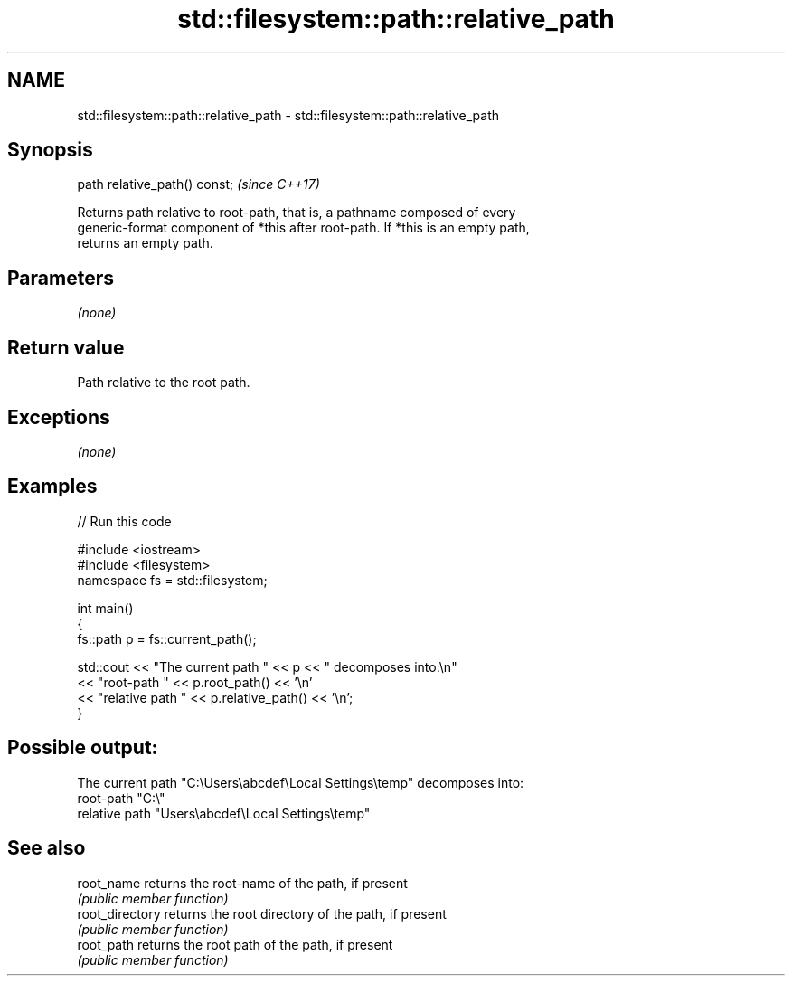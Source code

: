 .TH std::filesystem::path::relative_path 3 "2018.03.28" "http://cppreference.com" "C++ Standard Libary"
.SH NAME
std::filesystem::path::relative_path \- std::filesystem::path::relative_path

.SH Synopsis
   path relative_path() const;  \fI(since C++17)\fP

   Returns path relative to root-path, that is, a pathname composed of every
   generic-format component of *this after root-path. If *this is an empty path,
   returns an empty path.

.SH Parameters

   \fI(none)\fP

.SH Return value

   Path relative to the root path.

.SH Exceptions

   \fI(none)\fP

.SH Examples

   
// Run this code

 #include <iostream>
 #include <filesystem>
 namespace fs = std::filesystem;
  
 int main()
 {
     fs::path p = fs::current_path();
  
     std::cout << "The current path " << p << " decomposes into:\\n"
               << "root-path " << p.root_path() << '\\n'
               << "relative path " << p.relative_path() << '\\n';
 }

.SH Possible output:

 The current path "C:\\Users\\abcdef\\Local Settings\\temp" decomposes into:
 root-path "C:\\"
 relative path "Users\\abcdef\\Local Settings\\temp"

.SH See also

   root_name      returns the root-name of the path, if present
                  \fI(public member function)\fP 
   root_directory returns the root directory of the path, if present
                  \fI(public member function)\fP 
   root_path      returns the root path of the path, if present
                  \fI(public member function)\fP 
